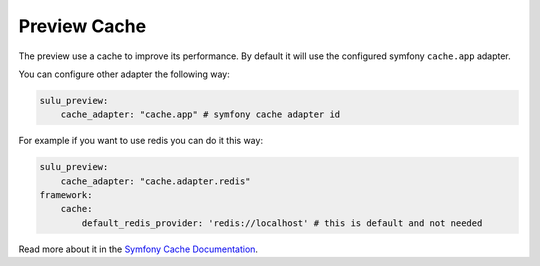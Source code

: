 Preview Cache
=============

The preview use a cache to improve its performance. By default it will use the configured
symfony ``cache.app`` adapter.

You can configure other adapter the following way:

.. code-block:: yaml

    sulu_preview:
        cache_adapter: "cache.app" # symfony cache adapter id

For example if you want to use redis you can do it this way:

.. code-block:: yaml

    sulu_preview:
        cache_adapter: "cache.adapter.redis"
    framework:
        cache:
            default_redis_provider: 'redis://localhost' # this is default and not needed

Read more about it in the `Symfony Cache Documentation`_.

.. _Symfony Cache Documentation: https://symfony.com/doc/4.4/cache.html#configuring-cache-with-frameworkbundle
